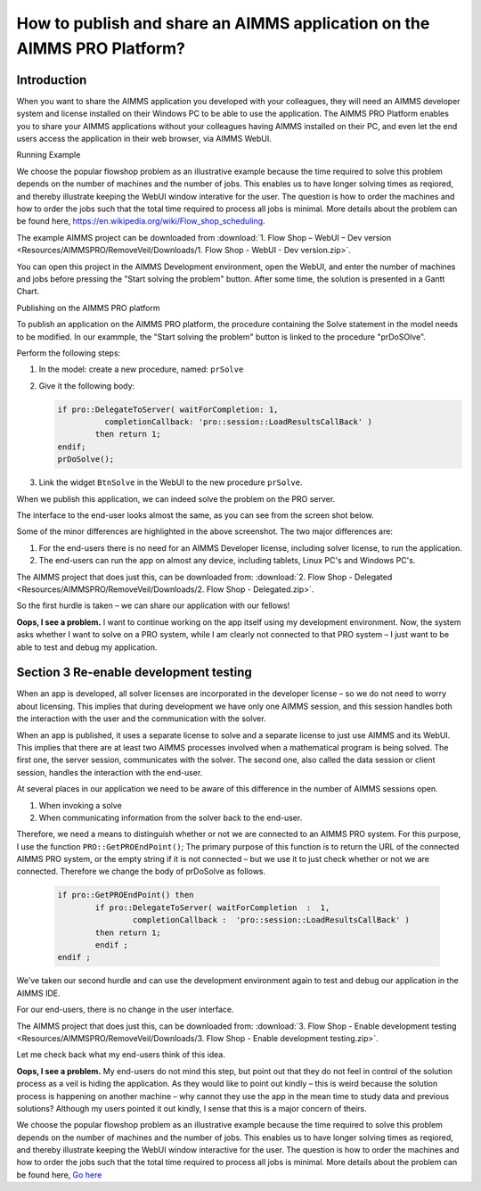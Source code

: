 How to publish and share an AIMMS application on the AIMMS PRO Platform? 
========================================================================

Introduction
------------------ 
When you want to share the AIMMS application you developed with your colleagues, they will need an AIMMS developer system and license installed on their Windows PC to be able to use the application. The AIMMS PRO Platform enables you to share your AIMMS applications without your colleagues having AIMMS installed on their PC, and even let the end users access the application in their web browser, via AIMMS WebUI. 

Running Example

We choose the popular flowshop problem as an illustrative example because the time required to solve this problem depends on the number of machines and the number of jobs. This enables us to have longer solving times as reqiored, and thereby illustrate keeping the WebUI window interative for the user. The question is how to order the machines and how to order the jobs such that the total time required to process all jobs is minimal. More details about the problem can be found here, https://en.wikipedia.org/wiki/Flow_shop_scheduling. 

The example AIMMS project can be downloaded from :download:`1. Flow Shop – WebUI – Dev version <Resources/AIMMSPRO/RemoveVeil/Downloads/1. Flow Shop - WebUI - Dev version.zip>`.

You can open this project in the AIMMS Development environment, open the WebUI, and enter the number of machines and jobs before pressing the "Start solving the problem" button. After some time, the solution is presented in a Gantt Chart.

Publishing on the AIMMS PRO platform

To publish an application on the AIMMS PRO platform, the procedure containing the Solve statement in the model needs to be modified. In our exammple, the "Start solving the problem" button is linked to the procedure "prDoSOlve".

Perform the following steps:

#.	In the model: create a new procedure, named: ``prSolve``
#.	Give it the following body:

	.. code-block:: C

		if pro::DelegateToServer( waitForCompletion: 1,
			  completionCallback: 'pro::session::LoadResultsCallBack' )
			then return 1;
		endif;
		prDoSolve();


#.	Link the widget ``BtnSolve`` in the WebUI to the new procedure ``prSolve``.

When we publish this application, we can indeed solve the problem on the PRO server. 

The interface to the end-user looks almost the same, as you can see from the screen shot below.

.. image::  Resources/AIMMSPRO/RemoveVeil/Images/BB02_WebUI_screen.png 

Some of the minor differences are highlighted in the above screenshot. 
The two major differences are:

#. For the end-users there is no need for an AIMMS Developer license, including solver license, to run the application.
#. The end-users can run the app on almost any device, including tablets, Linux PC's and Windows PC's.

The AIMMS project that does just this, can be downloaded from: :download:`2. Flow Shop - Delegated <Resources/AIMMSPRO/RemoveVeil/Downloads/2. Flow Shop - Delegated.zip>`.

So the first hurdle is taken – we can share our application with our fellows!

**Oops, I see a problem.**  I want to continue working on the app itself using my development environment. Now, the system asks whether I want to solve on a PRO system, while I am clearly not connected to that PRO system – I just want to be able to test and debug my application.

Section 3 Re-enable development testing
---------------------------------------

When an app is developed, all solver licenses are incorporated in the developer license – so we do not need to worry about licensing. This implies that during development we have only one AIMMS session, and this session handles both the interaction with the user and the communication with the solver.

When an app is published, it uses a separate license to solve and a separate license to just use AIMMS and its WebUI. This implies that there are at least two AIMMS processes involved when a mathematical program is being solved.  The first one, the server session, communicates with the solver. The second one, also called the data session or client session, handles the interaction with the end-user. 

At several places in our application we need to be aware of this difference in the number of AIMMS sessions open.

#.	When invoking a solve

#.	When communicating information from the solver back to the end-user.

Therefore, we need a means to distinguish whether or not we are connected to an AIMMS PRO system.  For this purpose, I use the function ``PRO::GetPROEndPoint()``; The primary purpose of this function is to return the URL of the connected AIMMS PRO system, or the empty string if it is not connected – but we use it to just check whether or not we are connected. Therefore we change the body of prDoSolve as follows.

	.. code-block:: C

		if pro::GetPROEndPoint() then
			if pro::DelegateToServer( waitForCompletion  :  1,
				completionCallback :  'pro::session::LoadResultsCallBack' )  
			then return 1;
			endif ;
		endif ;

We’ve taken our second hurdle and can use the development environment again to test and debug our application in the AIMMS IDE.

For our end-users, there is no change in the user interface.


The AIMMS project that does just this, can be downloaded from: :download:`3. Flow Shop - Enable development testing <Resources/AIMMSPRO/RemoveVeil/Downloads/3. Flow Shop - Enable development testing.zip>`.

Let me check back what my end-users think of this idea.

**Oops, I see a problem.**  My end-users do not mind this step, but point out that they do not feel in control of the solution process as a veil is hiding the application. As they would like to point out kindly – this is weird because the solution process is happening on another machine – why cannot they use the app in the mean time to study data and previous solutions? Although my users pointed it out kindly, I sense that this is a major concern of theirs.

We choose the popular flowshop problem as an illustrative example because the time required to solve this problem depends on the number of machines and the number of jobs. This enables us to have longer solving times as reqiored, and thereby illustrate keeping the WebUI window interactive for the user. The question is how to order the machines and how to order the jobs such that the total time required to process all jobs is minimal. More details about the problem can be found here, `Go here <https://en.wikipedia.org/wiki/Flow_shop_scheduling>`_
